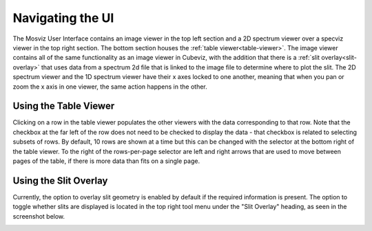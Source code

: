 *****************
Navigating the UI
*****************

The Mosviz User Interface contains an image viewer in the top left section and
a 2D spectrum viewer over a specviz viewer in the top right section. The bottom
section houses the :ref:`table viewer<table-viewer>`.
The image viewer contains all of the same functionality as an image viewer
in Cubeviz, with the addition that there is a :ref:`slit overlay<slit-overlay>` that uses data from a
spectrum 2d file that is linked to the image file to determine where to plot the slit.
The 2D spectrum viewer and the 1D spectrum viewer have their x axes locked to one another,
meaning that when you pan or zoom the x axis in one viewer, the same action happens in the other.

.. image:: img/mosviz_ui.png


.. _table-viewer:

Using the Table Viewer
======================

Clicking on a row in the table viewer populates the other viewers with the data
corresponding to that row. Note that the checkbox at the far left of the row does
not need to be checked to display the data - that checkbox is related to selecting
subsets of rows. By default, 10 rows are shown at a time but this can be changed
with the selector at the bottom right of the table viewer. To the right of the 
rows-per-page selector are left and right arrows that are used to move between
pages of the table, if there is more data than fits on a single page. 


.. _slit-overlay:

Using the Slit Overlay
======================

Currently, the option to overlay slit geometry is enabled by default if the 
required information is present. The option to toggle whether slits are displayed
is located in the top right tool menu under the "Slit Overlay" heading, as seen
in the screenshot below.

.. image:: ../img/slit_overlay.png
